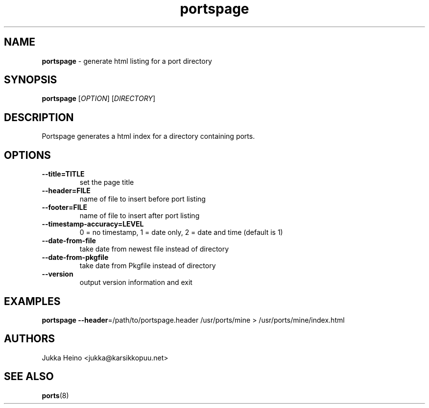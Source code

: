 ." Text automatically generated by txt2man-1.4.7
.TH portspage 1 "April 23, 2006" "" ""
.SH NAME
\fBportspage \fP- generate html listing for a port directory
\fB
.SH SYNOPSIS
.nf
.fam C
\fBportspage\fP [\fIOPTION\fP] [\fIDIRECTORY\fP]
.fam T
.fi
.SH DESCRIPTION
Portspage generates a html index for a directory containing ports.
.SH OPTIONS
.TP
.B
\fB--title\fP=TITLE
set the page title
.TP
.B
\fB--header\fP=FILE
name of file to insert before port listing
.TP
.B
\fB--footer\fP=FILE
name of file to insert after port listing
.TP
.B
\fB--timestamp-accuracy\fP=LEVEL
0 = no timestamp, 1 = date only, 2 = date and time (default is 1)
.TP
.B
\fB--date-from-file\fP
take date from newest file instead of directory
.TP
.B
\fB--date-from-pkgfile\fP
take date from Pkgfile instead of directory
.TP
.B
\fB--version\fP
output version information and exit
.SH EXAMPLES
\fBportspage\fP \fB--header\fP=/path/to/portspage.header /usr/ports/mine > /usr/ports/mine/index.html
.SH AUTHORS
Jukka Heino <jukka@karsikkopuu.net>
.SH SEE ALSO
\fBports\fP(8)
